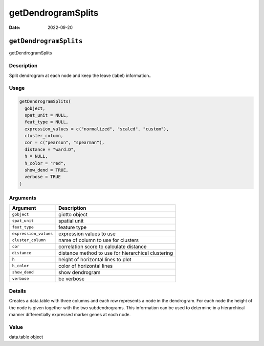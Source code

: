 ===================
getDendrogramSplits
===================

:Date: 2022-09-20

``getDendrogramSplits``
=======================

getDendrogramSplits

Description
-----------

Split dendrogram at each node and keep the leave (label) information..

Usage
-----

.. code:: r

   getDendrogramSplits(
     gobject,
     spat_unit = NULL,
     feat_type = NULL,
     expression_values = c("normalized", "scaled", "custom"),
     cluster_column,
     cor = c("pearson", "spearman"),
     distance = "ward.D",
     h = NULL,
     h_color = "red",
     show_dend = TRUE,
     verbose = TRUE
   )

Arguments
---------

+-------------------------------+--------------------------------------+
| Argument                      | Description                          |
+===============================+======================================+
| ``gobject``                   | giotto object                        |
+-------------------------------+--------------------------------------+
| ``spat_unit``                 | spatial unit                         |
+-------------------------------+--------------------------------------+
| ``feat_type``                 | feature type                         |
+-------------------------------+--------------------------------------+
| ``expression_values``         | expression values to use             |
+-------------------------------+--------------------------------------+
| ``cluster_column``            | name of column to use for clusters   |
+-------------------------------+--------------------------------------+
| ``cor``                       | correlation score to calculate       |
|                               | distance                             |
+-------------------------------+--------------------------------------+
| ``distance``                  | distance method to use for           |
|                               | hierarchical clustering              |
+-------------------------------+--------------------------------------+
| ``h``                         | height of horizontal lines to plot   |
+-------------------------------+--------------------------------------+
| ``h_color``                   | color of horizontal lines            |
+-------------------------------+--------------------------------------+
| ``show_dend``                 | show dendrogram                      |
+-------------------------------+--------------------------------------+
| ``verbose``                   | be verbose                           |
+-------------------------------+--------------------------------------+

Details
-------

Creates a data.table with three columns and each row represents a node
in the dendrogram. For each node the height of the node is given
together with the two subdendrograms. This information can be used to
determine in a hierarchical manner differentially expressed marker genes
at each node.

Value
-----

data.table object
